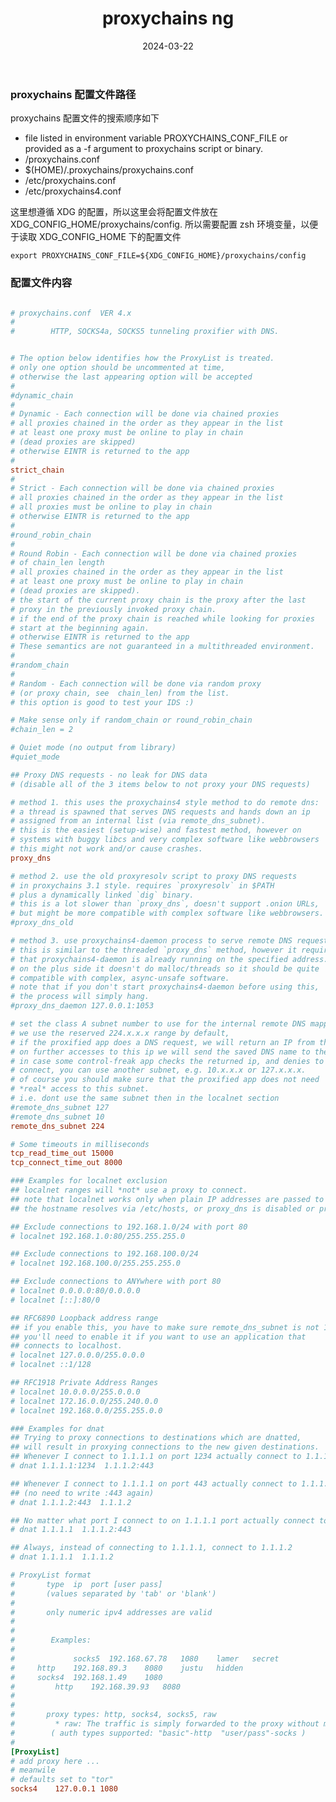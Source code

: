 #+TITLE: proxychains ng
#+AUTHOR: 孙建康（rising.lambda）
#+EMAIL:  rising.lambda@gmail.com
#+DATE: 2024-03-22
#+UPDATED: 2024-03-22
#+LAYOUT: post
#+EXCERPT:  
#+DESCRIPTION: 
#+TAGS: 
#+CATEGORIES: 
#+PROPERTY:    header-args        :comments org
#+PROPERTY:    header-args        :mkdirp yes
#+OPTIONS:     num:nil toc:nil todo:nil tasks:nil tags:nil \n:nil ^:nil *:t <:t -:t f:t |:t ::t
#+OPTIONS:     skip:nil author:nil email:nil creator:nil timestamp:nil
#+INFOJS_OPT:  view:nil toc:nil ltoc:t mouse:underline buttons:0 path:http://orgmode.org/org-info.js
#+BIND:        org-preview-latex-image-directory ""
#+OPTIONS:     tex:imagemagick

#+LaTeX_CLASS: article
#+LaTeX_CLASS_OPTIONS: [12pt]
#+LaTeX_CLASS_OPTIONS: [koma,a5paper,landscape,twocolumn,utopia,10pt,listings-sv,microtype,paralist]
# No need for a table of contents, unless your paper is quite long.
# Use fancy looking fonts. If you don't have MinionPro installed,
# a good alternative is the Palatino-style pxfonts.
# See: [[http://www.tug.dk/FontCatalogue/pxfonts/][http://www.tug.dk/FontCatalogue/pxfonts/]]
#+LATEX_HEADER:\usepackage{xeCJK}
#+LATEX_HEADER: \usepackage[scaled=.875]{inconsolata}
#+LATEX_HEADER: \usepackage[T1]{fontenc}
#+LATEX_HEADER: \usepackage[scaled]{beraserif}
#+LATEX_HEADER: \usepackage[scaled]{berasans}
#+LATEX_HEADER: \usepackage[scaled]{beramono}
# Set the spacing to double, as required in most papers.
#+LATEX_HEADER: \usepackage{setspace}
#+LATEX_HEADER: \doublespacing
# Fix the margins
#+LATEX_HEADER: \usepackage[margin=1in]{geometry}
# This line makes lists work better:
# It eliminates whitespace before/within a list and pushes it tt the left margin
#+LATEX_HEADER: \usepackage{enumitem}
#+LATEX_HEADER: \setlist[enumerate,itemize]{noitemsep,nolistsep,leftmargin=*}
# I always include this for my bibliographies
#+LATEX_HEADER: \usepackage[notes,isbn=false,backend=biber]{biblatex-chicago}
#+NAME: attr
#+BEGIN_SRC sh :var data="" :var width="\textwidth" :results output :exports none
  echo "#+ATTR_LATEX: :width $width"
  echo "#+ATTR_ORG: :width $width"
  echo "$data"
#+END_SRC

*** proxychains 配置文件路径
    proxychains 配置文件的搜索顺序如下

    - file listed in environment variable PROXYCHAINS_CONF_FILE or provided as a -f argument to proxychains script or binary.
    - /proxychains.conf
    - $(HOME)/.proxychains/proxychains.conf
    - /etc/proxychains.conf
    - /etc/proxychains4.conf

    这里想遵循 XDG 的配置，所以这里会将配置文件放在 XDG_CONFIG_HOME/proxychains/config. 所以需要配置 zsh 环境变量，以便于读取
    XDG_CONFIG_HOME 下的配置文件
    #+BEGIN_SRC shell :tangle (m/resolve "${m/xdg.conf.d}/zsh/rcs/005-proxychains.zsh") :eval never :exports code :comments link :mkdirp yes
      export PROXYCHAINS_CONF_FILE=${XDG_CONFIG_HOME}/proxychains/config
    #+END_SRC

*** 配置文件内容
    #+BEGIN_SRC conf :eval never :exports code :tangle (m/resolve "${m/xdg.conf.d}/proxychains/config") :noweb yes :comments link :mkdirp yes

      # proxychains.conf  VER 4.x
      #
      #        HTTP, SOCKS4a, SOCKS5 tunneling proxifier with DNS.


      # The option below identifies how the ProxyList is treated.
      # only one option should be uncommented at time,
      # otherwise the last appearing option will be accepted
      #
      #dynamic_chain
      #
      # Dynamic - Each connection will be done via chained proxies
      # all proxies chained in the order as they appear in the list
      # at least one proxy must be online to play in chain
      # (dead proxies are skipped)
      # otherwise EINTR is returned to the app
      #
      strict_chain
      #
      # Strict - Each connection will be done via chained proxies
      # all proxies chained in the order as they appear in the list
      # all proxies must be online to play in chain
      # otherwise EINTR is returned to the app
      #
      #round_robin_chain
      #
      # Round Robin - Each connection will be done via chained proxies
      # of chain_len length
      # all proxies chained in the order as they appear in the list
      # at least one proxy must be online to play in chain
      # (dead proxies are skipped).
      # the start of the current proxy chain is the proxy after the last
      # proxy in the previously invoked proxy chain.
      # if the end of the proxy chain is reached while looking for proxies
      # start at the beginning again.
      # otherwise EINTR is returned to the app
      # These semantics are not guaranteed in a multithreaded environment.
      #
      #random_chain
      #
      # Random - Each connection will be done via random proxy
      # (or proxy chain, see  chain_len) from the list.
      # this option is good to test your IDS :)

      # Make sense only if random_chain or round_robin_chain
      #chain_len = 2

      # Quiet mode (no output from library)
      #quiet_mode

      ## Proxy DNS requests - no leak for DNS data
      # (disable all of the 3 items below to not proxy your DNS requests)

      # method 1. this uses the proxychains4 style method to do remote dns:
      # a thread is spawned that serves DNS requests and hands down an ip
      # assigned from an internal list (via remote_dns_subnet).
      # this is the easiest (setup-wise) and fastest method, however on
      # systems with buggy libcs and very complex software like webbrowsers
      # this might not work and/or cause crashes.
      proxy_dns

      # method 2. use the old proxyresolv script to proxy DNS requests
      # in proxychains 3.1 style. requires `proxyresolv` in $PATH
      # plus a dynamically linked `dig` binary.
      # this is a lot slower than `proxy_dns`, doesn't support .onion URLs,
      # but might be more compatible with complex software like webbrowsers.
      #proxy_dns_old

      # method 3. use proxychains4-daemon process to serve remote DNS requests.
      # this is similar to the threaded `proxy_dns` method, however it requires
      # that proxychains4-daemon is already running on the specified address.
      # on the plus side it doesn't do malloc/threads so it should be quite
      # compatible with complex, async-unsafe software.
      # note that if you don't start proxychains4-daemon before using this,
      # the process will simply hang.
      #proxy_dns_daemon 127.0.0.1:1053

      # set the class A subnet number to use for the internal remote DNS mapping
      # we use the reserved 224.x.x.x range by default,
      # if the proxified app does a DNS request, we will return an IP from that range.
      # on further accesses to this ip we will send the saved DNS name to the proxy.
      # in case some control-freak app checks the returned ip, and denies to 
      # connect, you can use another subnet, e.g. 10.x.x.x or 127.x.x.x.
      # of course you should make sure that the proxified app does not need
      # *real* access to this subnet. 
      # i.e. dont use the same subnet then in the localnet section
      #remote_dns_subnet 127 
      #remote_dns_subnet 10
      remote_dns_subnet 224

      # Some timeouts in milliseconds
      tcp_read_time_out 15000
      tcp_connect_time_out 8000

      ### Examples for localnet exclusion
      ## localnet ranges will *not* use a proxy to connect.
      ## note that localnet works only when plain IP addresses are passed to the app,
      ## the hostname resolves via /etc/hosts, or proxy_dns is disabled or proxy_dns_old used.

      ## Exclude connections to 192.168.1.0/24 with port 80
      # localnet 192.168.1.0:80/255.255.255.0

      ## Exclude connections to 192.168.100.0/24
      # localnet 192.168.100.0/255.255.255.0

      ## Exclude connections to ANYwhere with port 80
      # localnet 0.0.0.0:80/0.0.0.0
      # localnet [::]:80/0

      ## RFC6890 Loopback address range
      ## if you enable this, you have to make sure remote_dns_subnet is not 127
      ## you'll need to enable it if you want to use an application that 
      ## connects to localhost.
      # localnet 127.0.0.0/255.0.0.0
      # localnet ::1/128

      ## RFC1918 Private Address Ranges
      # localnet 10.0.0.0/255.0.0.0
      # localnet 172.16.0.0/255.240.0.0
      # localnet 192.168.0.0/255.255.0.0

      ### Examples for dnat
      ## Trying to proxy connections to destinations which are dnatted,
      ## will result in proxying connections to the new given destinations.
      ## Whenever I connect to 1.1.1.1 on port 1234 actually connect to 1.1.1.2 on port 443
      # dnat 1.1.1.1:1234  1.1.1.2:443

      ## Whenever I connect to 1.1.1.1 on port 443 actually connect to 1.1.1.2 on port 443
      ## (no need to write :443 again)
      # dnat 1.1.1.2:443  1.1.1.2

      ## No matter what port I connect to on 1.1.1.1 port actually connect to 1.1.1.2 on port 443
      # dnat 1.1.1.1  1.1.1.2:443

      ## Always, instead of connecting to 1.1.1.1, connect to 1.1.1.2
      # dnat 1.1.1.1  1.1.1.2

      # ProxyList format
      #       type  ip  port [user pass]
      #       (values separated by 'tab' or 'blank')
      #
      #       only numeric ipv4 addresses are valid
      #
      #
      #        Examples:
      #
      #            	socks5	192.168.67.78	1080	lamer	secret
      #		http	192.168.89.3	8080	justu	hidden
      #	 	socks4	192.168.1.49	1080
      #	        http	192.168.39.93	8080	
      #		
      #
      #       proxy types: http, socks4, socks5, raw
      #         * raw: The traffic is simply forwarded to the proxy without modification.
      #        ( auth types supported: "basic"-http  "user/pass"-socks )
      #
      [ProxyList]
      # add proxy here ...
      # meanwile
      # defaults set to "tor"
      socks4 	127.0.0.1 1080
    #+END_SRC

